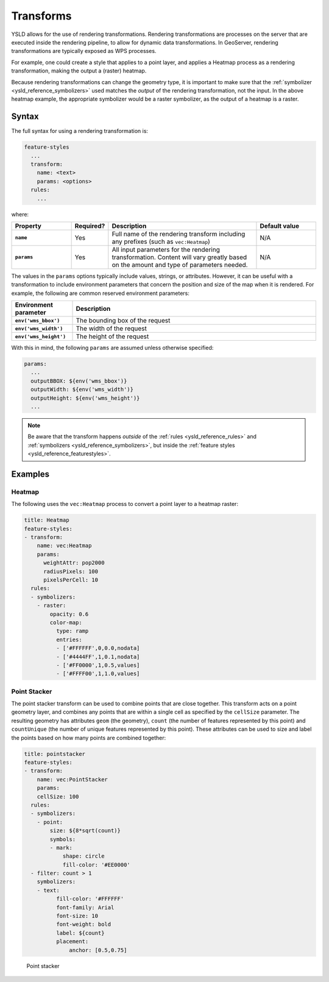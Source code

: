 .. _ysld_reference_transforms:

Transforms
==========

YSLD allows for the use of rendering transformations. Rendering transformations are processes on the server that are executed inside the rendering pipeline, to allow for dynamic data transformations. In GeoServer, rendering transformations are typically exposed as WPS processes.

For example, one could create a style that applies to a point layer, and applies a Heatmap process as a rendering transformation, making the output a (raster) heatmap.

Because rendering transformations can change the geometry type, it is important to make sure that the :ref:`symbolizer <ysld_reference_symbolizers>` used matches the *output* of the rendering transformation, not the input. In the above heatmap example, the appropriate symbolizer would be a raster symbolizer, as the output of a heatmap is a raster.

Syntax
------

The full syntax for using a rendering transformation is:

.. code-block:: yaml

   feature-styles
     ...
     transform:
       name: <text>
       params: <options>
     rules:
       ...

where:

.. list-table::
   :class: non-responsive
   :header-rows: 1
   :stub-columns: 1
   :widths: 20 10 50 20

   * - Property
     - Required?
     - Description
     - Default value
   * - ``name``
     - Yes
     - Full name of the rendering transform including any prefixes (such as ``vec:Heatmap``)
     - N/A
   * - ``params``
     - Yes
     - All input parameters for the rendering transformation. Content will vary greatly based on the amount and type of parameters needed.
     - N/A

The values in the ``params`` options typically include values, strings, or attributes. However, it can be useful with a transformation to include environment parameters that concern the position and size of the map when it is rendered. For example, the following are common reserved environment parameters:

.. list-table::
   :class: non-responsive
   :header-rows: 1
   :stub-columns: 1
   :widths: 20 80

   * - Environment parameter
     - Description
   * - ``env('wms_bbox')``
     - The bounding box of the request
   * - ``env('wms_width')``
     - The width of the request
   * - ``env('wms_height')``
     - The height of the request

With this in mind, the following ``params`` are assumed unless otherwise specified:

.. code-block:: yaml

   params:
     ...
     outputBBOX: ${env('wms_bbox')}
     outputWidth: ${env('wms_width')}
     outputHeight: ${env('wms_height')}
     ...

.. note:: Be aware that the transform happens *outside* of the :ref:`rules <ysld_reference_rules>` and :ref:`symbolizers <ysld_reference_symbolizers>`, but inside the :ref:`feature styles <ysld_reference_featurestyles>`.

Examples
--------

Heatmap
~~~~~~~

The following uses the ``vec:Heatmap`` process to convert a point layer to a heatmap raster:

.. code-block:: yaml

   title: Heatmap
   feature-styles:
   - transform:
       name: vec:Heatmap
       params:
         weightAttr: pop2000
         radiusPixels: 100
         pixelsPerCell: 10
     rules:
     - symbolizers:
       - raster:
           opacity: 0.6
           color-map:
             type: ramp
             entries:
             - ['#FFFFFF',0,0.0,nodata]
             - ['#4444FF',1,0.1,nodata]
             - ['#FF0000',1,0.5,values]
             - ['#FFFF00',1,1.0,values]


Point Stacker
~~~~~~~~~~~~~

The point stacker transform can be used to combine points that are close together. This transform acts on a point geometry layer, and combines any points that are within a single cell as specified by the ``cellSize`` parameter. The resulting geometry has attributes ``geom`` (the geometry), ``count`` (the number of features represented by this point) and ``countUnique`` (the number of unique features represented by this point). These attributes can be used to size and label the points based on how many points are combined together:

.. code-block:: yaml

   title: pointstacker
   feature-styles:
   - transform:
       name: vec:PointStacker
       params:
       cellSize: 100
     rules:
     - symbolizers:
       - point:
           size: ${8*sqrt(count)}
           symbols:
           - mark:
               shape: circle
               fill-color: '#EE0000'
     - filter: count > 1
       symbolizers:
       - text:
             fill-color: '#FFFFFF'
             font-family: Arial
             font-size: 10
             font-weight: bold
             label: ${count}
             placement:
                 anchor: [0.5,0.75]

.. figure:: img/transforms_pointstacker.png

   Point stacker
